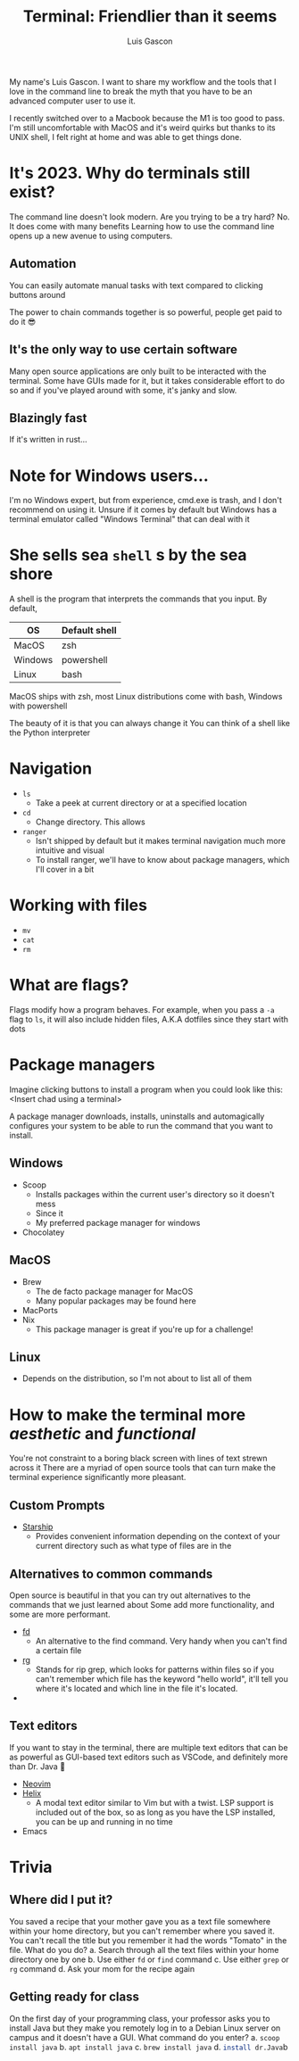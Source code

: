 :REVEAL_PROPERTIES:
#+REVEAL_ROOT: https://cdn.jsdelivr.net/npm/reveal.js
#+REVEAL_REVEAL_JS_VERSION: 4
#+REVEAL_PLUGINS: (highlight)
:END:
#+OPTIONS: toc:nil num:nil timestamp:nil
#+author: Luis Gascon
#+title: Terminal: Friendlier than it seems

#+begin_notes
My name's Luis Gascon. I want to share my workflow and the tools that I love in the command line to break the myth that you have to be an advanced computer user to use it.

I recently switched over to a Macbook because the M1 is too good to pass. I'm still uncomfortable with MacOS and it's weird quirks but thanks to its UNIX shell, I felt right at home and was able to get things done.
#+end_notes

* It's 2023. Why do terminals still exist?
The command line doesn't look modern. Are you trying to be a try hard?
No. It does come with many benefits
Learning how to use the command line opens up a new avenue to using computers.
** Automation
You can easily automate manual tasks with text compared to clicking buttons around

The power to chain commands together is so powerful, people get paid to do it 😎
** It's the only way to use certain software
Many open source applications are only built to be interacted with the terminal. Some have GUIs made for it, but it takes considerable effort to do so and if you've played around with some, it's janky and slow.
** Blazingly fast
If it's written in rust...


* Note for Windows users...
I'm no Windows expert, but from experience, cmd.exe is trash, and I don't recommend on using it.
Unsure if it comes by default but Windows has a terminal emulator called "Windows Terminal" that can deal with it
* She sells sea =shell= s by the sea shore
A shell is the program that interprets the commands that you input.
By default,
| OS      | Default shell |
|---------+---------------|
| MacOS   | zsh           |
| Windows | powershell    |
| Linux   | bash          |

MacOS ships with zsh,
most Linux distributions come with bash,
Windows with powershell

The beauty of it is that you can always change it
You can think of a shell like the Python interpreter
* Navigation
+ =ls=
  - Take a peek at current directory or at a specified location
+ =cd=
  - Change directory. This allows
+ =ranger=
  - Isn't shipped by default but it makes terminal navigation much more intuitive and visual
  - To install ranger, we'll have to know about package managers, which I'll cover in a bit
* Working with files
+ =mv=
+ =cat=
+ =rm=
* What are flags?
Flags modify how a program behaves.
For example, when you pass a =-a= flag to =ls=, it will also include hidden files, A.K.A dotfiles since they start with dots
* Package managers
Imagine clicking buttons to install a program when you could look like this:
<Insert chad using a terminal>

A package manager downloads, installs, uninstalls and automagically configures your system to be able to run the command that you want to install.

** Windows
- Scoop
  + Installs packages within the current user's directory so it doesn't mess
  + Since it
  + My preferred package manager for windows
- Chocolatey
** MacOS
- Brew
  + The de facto package manager for MacOS
  + Many popular packages may be found here
- MacPorts
- Nix
  + This package manager is great if you're up for a challenge!
** Linux
- Depends on the distribution, so I'm not about to list all of them

* How to make the terminal more /aesthetic/ and /functional/
You're not constraint to a boring black screen with lines of text strewn across it
There are a myriad of open source tools that can turn make the terminal experience significantly more pleasant.
** Custom Prompts
- [[https://starship.rs][Starship]]
  + Provides convenient information depending on the context of your current directory such as what type of files are in the
** Alternatives to common commands
Open source is beautiful in that you can try out alternatives to the commands that we just learned about
Some add more functionality, and some are more performant.
- [[https://github.com/sharkdp/fd][fd]]
  + An alternative to the find command. Very handy when you can't find a certain file
- [[https://github.com/BurntSushi/ripgrep][rg]]
  + Stands for rip grep, which looks for patterns within files so if you can't remember which file has the keyword "hello world", it'll tell you where it's located and which line in the file it's located.
-
** Text editors
If you want to stay in the terminal, there are multiple text editors that can be as powerful as GUI-based text editors such as VSCode, and definitely more than Dr. Java 🤮
- [[https://neovim.io][Neovim]]
- [[https://helix-editor.com][Helix]]
  + A modal text editor similar to Vim but with a twist. LSP support is included out of the box, so as long as you have the LSP installed, you can be up and running in no time
- Emacs
* Trivia
** Where did I put it?
You saved a recipe that your mother gave you as a text file somewhere within your home directory, but you can't remember where you saved it. You can't recall the title but you remember it had the words "Tomato" in the file. What do you do?
a. Search through all the text files within your home directory one by one
b. Use either ~fd~ or ~find~ command
c. Use either =grep= or =rg= command
d. Ask your mom for the recipe again
** Getting ready for class
On the first day of your programming class, your professor asks you to install Java but they make you remotely log in to a Debian Linux server on campus and it doesn't have a GUI. What command do you enter?
a. src_bash[:exports code]{scoop install java}
b. src_bash[:exports code]{apt install java}
c. src_bash[:exports code]{brew install java}
d. src_bash[:exports code]{install dr.Java}b
